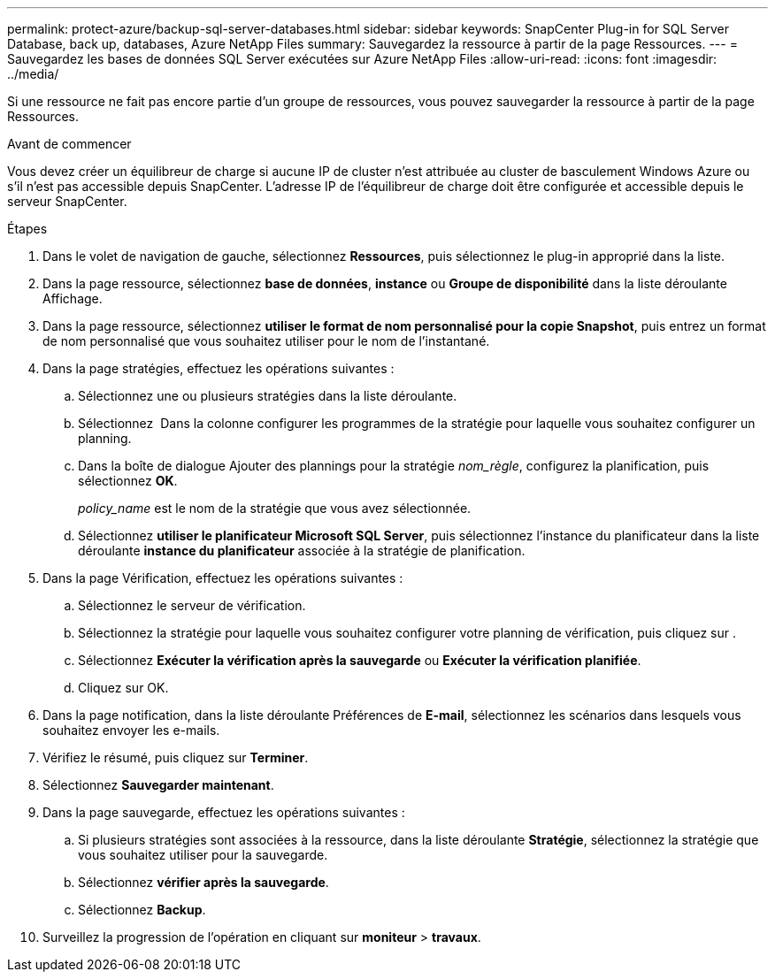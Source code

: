 ---
permalink: protect-azure/backup-sql-server-databases.html 
sidebar: sidebar 
keywords: SnapCenter Plug-in for SQL Server Database, back up, databases, Azure NetApp Files 
summary: Sauvegardez la ressource à partir de la page Ressources. 
---
= Sauvegardez les bases de données SQL Server exécutées sur Azure NetApp Files
:allow-uri-read: 
:icons: font
:imagesdir: ../media/


[role="lead"]
Si une ressource ne fait pas encore partie d'un groupe de ressources, vous pouvez sauvegarder la ressource à partir de la page Ressources.

.Avant de commencer
Vous devez créer un équilibreur de charge si aucune IP de cluster n'est attribuée au cluster de basculement Windows Azure ou s'il n'est pas accessible depuis SnapCenter. L'adresse IP de l'équilibreur de charge doit être configurée et accessible depuis le serveur SnapCenter.

.Étapes
. Dans le volet de navigation de gauche, sélectionnez *Ressources*, puis sélectionnez le plug-in approprié dans la liste.
. Dans la page ressource, sélectionnez *base de données*, *instance* ou *Groupe de disponibilité* dans la liste déroulante Affichage.
. Dans la page ressource, sélectionnez *utiliser le format de nom personnalisé pour la copie Snapshot*, puis entrez un format de nom personnalisé que vous souhaitez utiliser pour le nom de l'instantané.
. Dans la page stratégies, effectuez les opérations suivantes :
+
.. Sélectionnez une ou plusieurs stratégies dans la liste déroulante.
.. Sélectionnez *image:../media/add_policy_from_resourcegroup.gif[""]* Dans la colonne configurer les programmes de la stratégie pour laquelle vous souhaitez configurer un planning.
.. Dans la boîte de dialogue Ajouter des plannings pour la stratégie _nom_règle_, configurez la planification, puis sélectionnez *OK*.
+
_policy_name_ est le nom de la stratégie que vous avez sélectionnée.

.. Sélectionnez *utiliser le planificateur Microsoft SQL Server*, puis sélectionnez l'instance du planificateur dans la liste déroulante *instance du planificateur* associée à la stratégie de planification.


. Dans la page Vérification, effectuez les opérations suivantes :
+
.. Sélectionnez le serveur de vérification.
.. Sélectionnez la stratégie pour laquelle vous souhaitez configurer votre planning de vérification, puis cliquez sur *image:../media/add_policy_from_resourcegroup.gif[""]*.
.. Sélectionnez *Exécuter la vérification après la sauvegarde* ou *Exécuter la vérification planifiée*.
.. Cliquez sur OK.


. Dans la page notification, dans la liste déroulante Préférences de *E-mail*, sélectionnez les scénarios dans lesquels vous souhaitez envoyer les e-mails.
. Vérifiez le résumé, puis cliquez sur *Terminer*.
. Sélectionnez *Sauvegarder maintenant*.
. Dans la page sauvegarde, effectuez les opérations suivantes :
+
.. Si plusieurs stratégies sont associées à la ressource, dans la liste déroulante *Stratégie*, sélectionnez la stratégie que vous souhaitez utiliser pour la sauvegarde.
.. Sélectionnez *vérifier après la sauvegarde*.
.. Sélectionnez *Backup*.


. Surveillez la progression de l'opération en cliquant sur *moniteur* > *travaux*.


